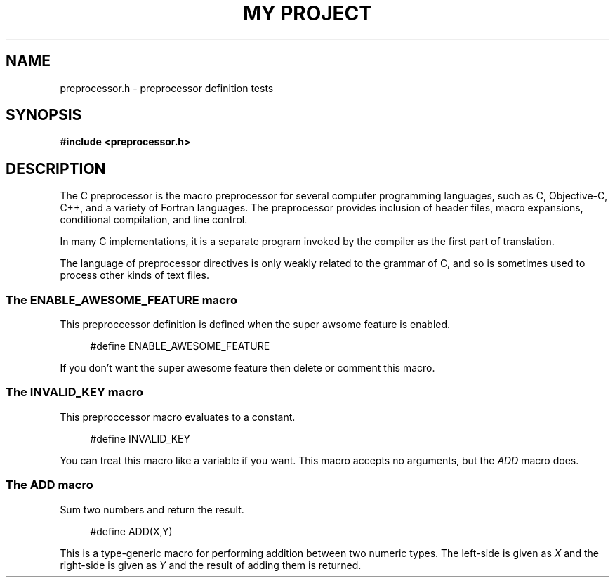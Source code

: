 .TH "MY PROJECT" "3"
.SH NAME
preprocessor.h \- preprocessor definition tests
.\" --------------------------------------------------------------------------
.SH SYNOPSIS
.nf
.B #include <preprocessor.h>
.fi
.\" --------------------------------------------------------------------------
.SH DESCRIPTION
The C preprocessor is the macro preprocessor for several computer programming languages, such as C, Objective-C, C++, and a variety of Fortran languages.
The preprocessor provides inclusion of header files, macro expansions, conditional compilation, and line control.
.PP
In many C implementations, it is a separate program invoked by the compiler as the first part of translation.
.PP
The language of preprocessor directives is only weakly related to the grammar of C, and so is sometimes used to process other kinds of text files.
.\" -------------------------------------
.SS The ENABLE_AWESOME_FEATURE macro
This preproccessor definition is defined when the super awsome feature is enabled.
.PP
.in +4n
.EX
#define ENABLE_AWESOME_FEATURE
.EE
.in
.PP
If you don't want the super awesome feature then delete or comment this macro.
.PP
.\" -------------------------------------
.SS The INVALID_KEY macro
This preproccessor macro evaluates to a constant.
.PP
.in +4n
.EX
#define INVALID_KEY
.EE
.in
.PP
You can treat this macro like a variable if you want.
This macro accepts no arguments, but the \f[I]ADD\f[R] macro does.
.PP
.\" -------------------------------------
.SS The ADD macro
Sum two numbers and return the result.
.PP
.in +4n
.EX
#define ADD(X,Y)
.EE
.in
.PP
This is a type-generic macro for performing addition between two numeric types.
The left-side is given as \f[I]X\f[R] and the right-side is given as \f[I]Y\f[R] and the result of adding them is returned.
